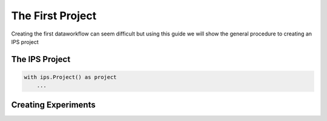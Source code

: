 .. _first-project:

The First Project
=================
Creating the first dataworkflow can seem difficult 
but using this guide we will show the general procedure to creating an IPS project

The IPS Project
---------------

.. code-block:: python

    with ips.Project() as project
        ...


Creating Experiments
--------------------




